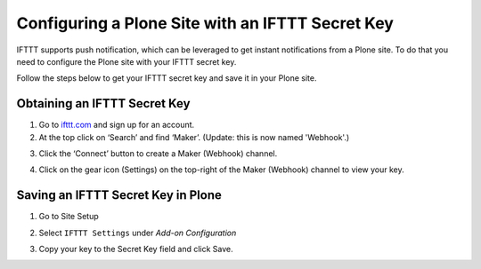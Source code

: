 Configuring a Plone Site with an IFTTT Secret Key
=================================================

IFTTT supports push notification, which can be leveraged to get instant notifications from a Plone site.
To do that you need to configure the Plone site with your IFTTT secret key.

Follow the steps below to get your IFTTT secret key and save it in your Plone site.

Obtaining an IFTTT Secret Key
^^^^^^^^^^^^^^^^^^^^^^^^^^^^^

1. Go to `ifttt.com <https://ifttt.com/discover>`_ and sign up for an account.
2. At the top click on ‘Search’ and find ‘Maker’. (Update: this is now named 'Webhook'.)

.. image:: _static/images/configure_ifttt_channel/secret_key/search_maker.png

3. Click the ‘Connect’ button to create a Maker (Webhook) channel.

.. image:: _static/images/configure_ifttt_channel/secret_key/settings_maker.png

4. Click on the gear icon (Settings) on the top-right of the Maker (Webhook) channel to view your key.

.. image:: _static/images/configure_ifttt_channel/secret_key/obtain_key.png

Saving an IFTTT Secret Key in Plone
^^^^^^^^^^^^^^^^^^^^^^^^^^^^^^^^^^^

1. Go to Site Setup

.. image:: _static/images/Enable_Rss_Feed/Enable_RSS/Step1.png

2. Select ``IFTTT Settings`` under `Add-on Configuration`

.. image:: _static/images/configure_ifttt_channel/secret_key/select_ifttt_settings.png

3. Copy your key to the Secret Key field and click Save.

.. image:: _static/images/configure_ifttt_channel/secret_key/store_key.png

